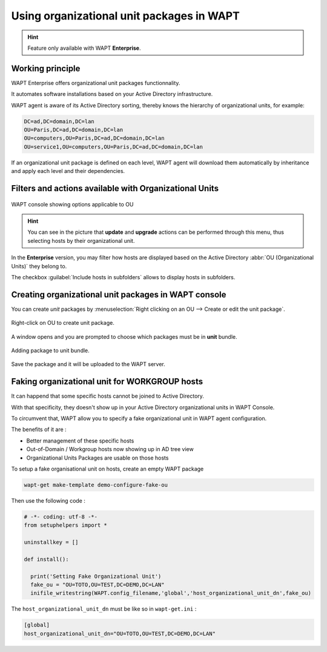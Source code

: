 .. Reminder for header structure:
   Niveau 1: ====================
   Niveau 2: --------------------
   Niveau 3: ++++++++++++++++++++
   Niveau 4: """"""""""""""""""""
   Niveau 5: ^^^^^^^^^^^^^^^^^^^^

.. meta::
  :description: Using organizational unit packages in WAPT
  :keywords: WAPT, console, organizational, unit, OU, UO, Active Directory

.. _wapt_organizational_unit:

.. versionadded:: 1.7 Enterprise

Using organizational unit packages in WAPT
===========================================

.. hint::

  Feature only available with WAPT **Enterprise**.


Working principle
-----------------

WAPT Enterprise offers organizational unit packages functionnality.

It automates software installations based on your Active Directory infrastructure.

WAPT agent is aware of its Active Directory sorting, thereby knows the hierarchy of
organizational units, for example:

.. code-block:: bash

  DC=ad,DC=domain,DC=lan
  OU=Paris,DC=ad,DC=domain,DC=lan
  OU=computers,OU=Paris,DC=ad,DC=domain,DC=lan
  OU=service1,OU=computers,OU=Paris,DC=ad,DC=domain,DC=lan

If an organizational unit package is defined on each level, WAPT agent
will download them automatically by inheritance and apply each level
and their dependencies.

Filters and actions available with Organizational Units
-------------------------------------------------------

.. figure:: wapt_console-access-to-organisational-unit-menu.png
  :align: center
  :alt: WAPT console showing options applicable to OU

  WAPT console showing options applicable to OU

.. hint::

  You can see in the picture that **update** and **upgrade** actions can be performed
  through this menu, thus selecting hosts by their organizational unit.

In the **Enterprise** version, you may filter how hosts are displayed based
on the Active Directory :abbr:`OU (Organizational Units)` they belong to.

The checkbox :guilabel:`Include hosts in subfolders` allows to display hosts
in subfolders.

Creating organizational unit packages in WAPT console
-----------------------------------------------------

You can create *unit* packages by :menuselection:`Right clicking
on an OU --> Create or edit the unit package`.

.. figure:: wapt_console-unit-create-package-1.png
  :align: center
  :alt: Right-click on OU to create unit package

  Right-click on OU to create unit package.

A window opens and you are prompted to choose which packages
must be in **unit** bundle.

.. figure:: wapt_console-unit-create-package-2.png
  :align: center
  :alt: Adding packages to unit bundle

  Adding package to unit bundle.

Save the package and it will be uploaded to the WAPT server.


Faking organizational unit for WORKGROUP hosts
-----------------------------------------------------

It can happend that some specific hosts cannot be joined to Active Directory.

With that specificity, they doesn't show up in your Active Directory organizational units in WAPT Console.

To circumvent that, WAPT allow you to specify a fake organizational unit in WAPT agent configuration.

The benefits of it are :

* Better management of these specific hosts
* Out-of-Domain / Workgroup hosts now showing up in AD tree view
* Organizational Units Packages are usable on those hosts

To setup a fake organisational unit on hosts, create an empty WAPT package

.. code-block:: bash

  wapt-get make-template demo-configure-fake-ou


Then use the following code :

.. code-block:: python

  # -*- coding: utf-8 -*-
  from setuphelpers import *

  uninstallkey = []

  def install():

    print('Setting Fake Organizational Unit')
    fake_ou = "OU=TOTO,OU=TEST,DC=DEMO,DC=LAN"
    inifile_writestring(WAPT.config_filename,'global','host_organizational_unit_dn',fake_ou)

The ``host_organizational_unit_dn`` must be like so in ``wapt-get.ini`` :

.. code-block:: ini

  [global]
  host_organizational_unit_dn="OU=TOTO,OU=TEST,DC=DEMO,DC=LAN"
